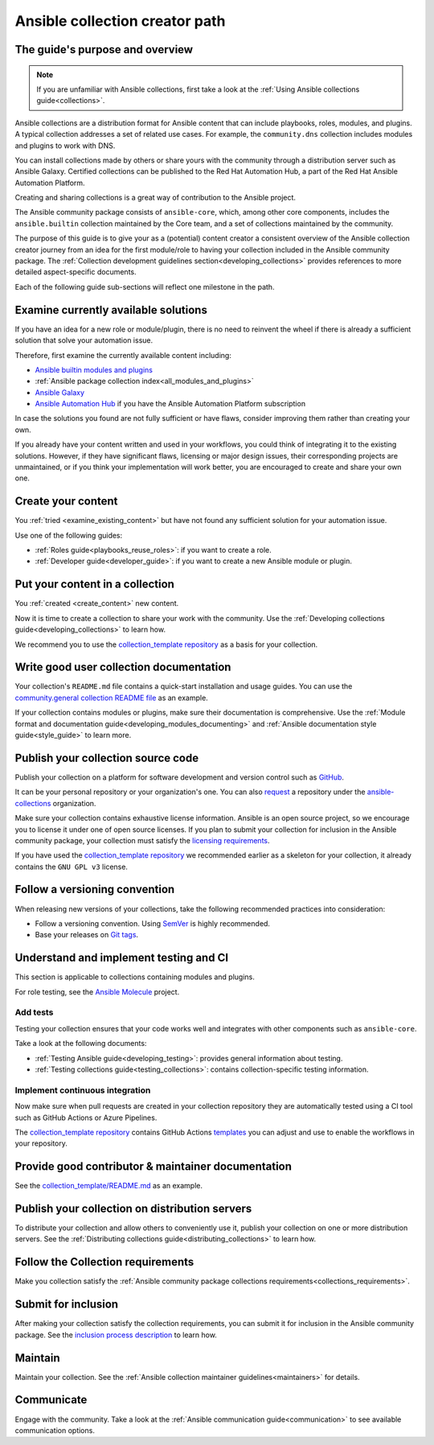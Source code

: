 .. _developing_collections_path:

*******************************
Ansible collection creator path
*******************************

The guide's purpose and overview
================================

.. note::

  If you are unfamiliar with Ansible collections, first take a look at the :ref:`Using Ansible collections guide<collections>`.

Ansible collections are a distribution format for Ansible content that can include playbooks, roles, modules, and plugins.
A typical collection addresses a set of related use cases. For example, the ``community.dns`` collection includes modules and plugins to work with DNS.

You can install collections made by others or share yours with the community through a distribution server such as Ansible Galaxy. Certified collections can be published to the Red Hat Automation Hub, a part of the Red Hat Ansible Automation Platform.

Creating and sharing collections is a great way of contribution to the Ansible project.

The Ansible community package consists of ``ansible-core``, which, among other core components, includes the ``ansible.builtin`` collection maintained by the Core team, and a set of collections maintained by the community.

The purpose of this guide is to give your as a (potential) content creator a consistent overview of the Ansible collection creator journey from an idea for the first module/role to having your collection included in the Ansible community package. The :ref:`Collection development guidelines section<developing_collections>` provides references to more detailed aspect-specific documents.

Each of the following guide sub-sections will reflect one milestone in the path.

.. _examine_existing_content:

Examine currently available solutions
=====================================

If you have an idea for a new role or module/plugin, there is no need to reinvent the wheel if there is already a sufficient solution that solve your automation issue.

Therefore, first examine the currently available content including:

* `Ansible builtin modules and plugins <https://docs.ansible.com/ansible/latest/collections/ansible/builtin/index.html>`_
* :ref:`Ansible package collection index<all_modules_and_plugins>`
* `Ansible Galaxy <https://galaxy.ansible.com/>`_
* `Ansible Automation Hub <https://www.ansible.com/products/automation-hub>`_ if you have the Ansible Automation Platform subscription

In case the solutions you found are not fully sufficient or have flaws, consider improving them rather than creating your own.

If you already have your content written and used in your workflows, you could think of integrating it to the existing solutions.
However, if they have significant flaws, licensing or major design issues, their corresponding projects are unmaintained, or if you think your implementation will work better, you are encouraged to create and share your own one.

.. _create_content:

Create your content
===================

You :ref:`tried <examine_existing_content>` but have not found any sufficient solution for your automation issue.

Use one of the following guides:

* :ref:`Roles guide<playbooks_reuse_roles>`: if you want to create a role.
* :ref:`Developer guide<developer_guide>`: if you want to create a new Ansible module or plugin.

Put your content in a collection
================================

You :ref:`created <create_content>` new content.

Now it is time to create a collection to share your work with the community.
Use the :ref:`Developing collections guide<developing_collections>` to learn how.

We recommend you to use the `collection_template repository <https://github.com/ansible-collections/collection_template>`_ as a basis for your collection.

Write good user collection documentation
========================================

Your collection's ``README.md`` file contains a quick-start installation and usage guides.
You can use the `community.general collection README file <https://github.com/ansible-collections/community.general/blob/main/README.md>`_ as an example.

If your collection contains modules or plugins, make sure their documentation is comprehensive.
Use the :ref:`Module format and documentation guide<developing_modules_documenting>` and :ref:`Ansible documentation style guide<style_guide>` to learn more.

Publish your collection source code
===================================

Publish your collection on a platform for software development and version control such as `GitHub <https://github.com/>`_.

It can be your personal repository or your organization's one.
You can also `request <https://github.com/ansible-collections/overview/issues>`_ a repository under the `ansible-collections <https://github.com/ansible-collections/>`_ organization.

Make sure your collection contains exhaustive license information.
Ansible is an open source project, so we encourage you to license it under one of open source licenses.
If you plan to submit your collection for inclusion in the Ansible community package, your collection must satisfy the `licensing requirements <https://docs.ansible.com/ansible/devel/community/collection_contributors/collection_requirements.html#collection-licensing-requirements>`_.

If you have used the `collection_template repository <https://github.com/ansible-collections/collection_template>`_ we recommended earlier as a skeleton for your collection, it already contains the ``GNU GPL v3`` license.

Follow a versioning convention
==============================

When releasing new versions of your collections, take the following recommended practices into consideration:

* Follow a versioning convention. Using `SemVer <https://semver.org/>`_ is highly recommended.
* Base your releases on `Git tags <https://docs.github.com/en/repositories/releasing-projects-on-github/about-releases>`_.

Understand and implement testing and CI
=======================================

This section is applicable to collections containing modules and plugins.

For role testing, see the `Ansible Molecule <https://ansible.readthedocs.io/projects/molecule/>`_ project.

Add tests
---------

Testing your collection ensures that your code works well and integrates with other components such as ``ansible-core``.

Take a look at the following documents:

* :ref:`Testing Ansible guide<developing_testing>`: provides general information about testing.
* :ref:`Testing collections guide<testing_collections>`: contains collection-specific testing information.

Implement continuous integration
--------------------------------

Now make sure when pull requests are created in your collection repository they are automatically tested using a CI tool such as GitHub Actions or Azure Pipelines.

The `collection_template repository <https://github.com/ansible-collections/collection_template>`_ contains GitHub Actions `templates <https://github.com/ansible-collections/collection_template/tree/main/.github/workflows>`_ you can adjust and use to enable the workflows in your repository.

Provide good contributor & maintainer documentation
===================================================

See the `collection_template/README.md <https://github.com/ansible-collections/collection_template/blob/main/README.md>`_ as an example.

Publish your collection on distribution servers
===============================================

To distribute your collection and allow others to conveniently use it, publish your collection on one or more distribution servers.
See the :ref:`Distributing collections guide<distributing_collections>` to learn how.

Follow the Collection requirements
==================================

Make you collection satisfy the :ref:`Ansible community package collections requirements<collections_requirements>`.

Submit for inclusion
====================

After making your collection satisfy the collection requirements, you can submit it for inclusion in the Ansible community package.
See the `inclusion process description <https://github.com/ansible-collections/ansible-inclusion/blob/main/README.md>`_ to learn how.

Maintain
========

Maintain your collection.
See the :ref:`Ansible collection maintainer guidelines<maintainers>` for details.

Communicate
===========

Engage with the community.
Take a look at the :ref:`Ansible communication guide<communication>` to see available communication options.

.. seealso::

   :ref:`developing_collections`
       A set of guidelines about collection development aspects
